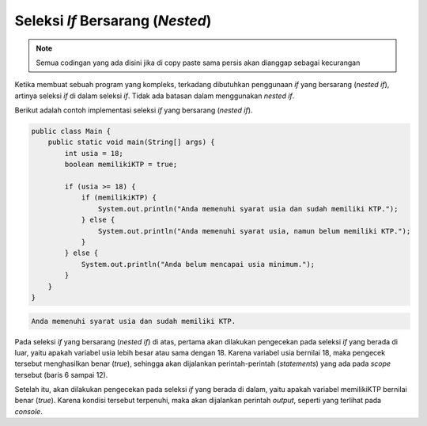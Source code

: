 Seleksi *If* Bersarang (*Nested*)
=================================

.. note::

    Semua codingan yang ada disini jika di copy paste sama persis akan dianggap sebagai kecurangan


Ketika membuat sebuah program yang kompleks, terkadang dibutuhkan penggunaan *if* yang bersarang (*nested if*), artinya seleksi *if* di dalam seleksi *if*. Tidak ada batasan dalam menggunakan *nested if*.

Berikut adalah contoh implementasi seleksi *if* yang bersarang (*nested if*).

.. code:: java

    public class Main {
        public static void main(String[] args) {
            int usia = 18;
            boolean memilikiKTP = true;

            if (usia >= 18) {
                if (memilikiKTP) {
                    System.out.println("Anda memenuhi syarat usia dan sudah memiliki KTP.");
                } else {
                    System.out.println("Anda memenuhi syarat usia, namun belum memiliki KTP.");
                }
            } else {
                System.out.println("Anda belum mencapai usia minimum.");
            }
        }
    }


.. code:: console

    Anda memenuhi syarat usia dan sudah memiliki KTP.

Pada seleksi *if* yang bersarang (*nested if*) di atas, pertama akan dilakukan pengecekan pada seleksi *if* yang berada di luar, yaitu apakah variabel usia lebih besar atau sama dengan 18. Karena variabel usia bernilai 18, maka pengecek tersebut menghasilkan benar (*true*), sehingga akan dijalankan perintah-perintah (*statements*) yang ada pada *scope* tersebut (baris 6 sampai 12).

Setelah itu, akan dilakukan pengecekan pada seleksi *if* yang berada di dalam, yaitu apakah variabel memilikiKTP bernilai benar (*true*). Karena kondisi tersebut terpenuhi, maka akan dijalankan perintah *output*, seperti yang terlihat pada *console*.
